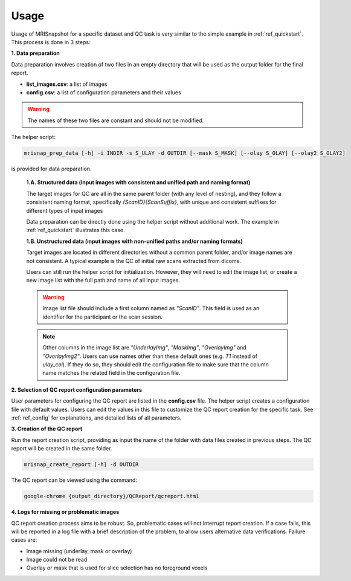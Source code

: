 *****
Usage
*****

Usage of MRISnapshot for a specific dataset and QC task is very similar to the simple example in :ref:`ref_quickstart`. This process is done in 3 steps:

**1. Data preparation**

Data preparation involves creation of two files in an empty directory that will be used as the output folder for the final report.

* **list_images.csv**: a list of images

* **config.csv**: a list of configuration parameters and their values

.. warning::
    The names of these two files are constant and should not be modified.

The helper script: 

.. code-block:: console

    mrisnap_prep_data [-h] -i INDIR -s S_ULAY -d OUTDIR [--mask S_MASK] [--olay S_OLAY] [--olay2 S_OLAY2]

is provided for data preparation.

    **1.A. Structured data (input images with consistent and unified path and naming format)**

    The target images for QC are all in the same parent folder (with any level of nesting), and they follow a consistent naming format, specifically *{ScanID}{ScanSuffix}*, with unique and consistent suffixes for different types of input images
    
    Data preparation can be directly done using the helper script without additional work. The example in :ref:`ref_quickstart` illustrates this case.

    **1.B. Unstructured data (input images with non-unified paths and/or naming formats)**

    Target images are located in different directories without a common parent folder, and/or image names are not consistent. A typical example is the QC of initial raw scans extracted from dicoms.
    
    Users can still run the helper script for initialization. However, they will need to edit the image list, or create a new  image list with the full path and name of all input images.

    .. warning::
        Image list file should include a first column named as *"ScanID"*. This field is used as an identifier for the participant or the scan session.
        
    .. note::
        Other columns in the image list are *"UnderlayImg"*, *"MaskImg"*, *"OverlayImg"* and *"OverlayImg2"*. Users can use names other than these default ones (e.g. *T1* instead of *ulay_col*). If they do so, they should edit the configuration file to make sure that the column name matches the related field in the configuration file.
    
**2. Selection of QC report configuration parameters**

User parameters for configuring the QC report are listed in the **config.csv** file. The helper script creates a configuration file with default values. Users can edit the values in this file to customize the QC report creation for the specific task. See :ref:`ref_config` for explanations, and detailed lists of all parameters.

**3. Creation of the QC report**

Run the report creation script, providing as input the name of the folder with data files created in previous steps. The QC report will be created in the same folder.

.. code-block:: console

    mrisnap_create_report [-h] -d OUTDIR

The QC report can be viewed using the command:

.. code-block:: console

    google-chrome {output_directory}/QCReport/qcreport.html

**4. Logs for missing or problematic images**

QC report creation process aims to be robust. So, problematic cases will not interrupt report creation. If a case fails, 
this will be reported in a log file with a brief description of the problem, to allow users alternative data 
verifications. Failure cases are:

* Image missing (underlay, mask or overlay)

* Image could not be read

* Overlay or mask that is used for slice selection has no foreground voxels




    
